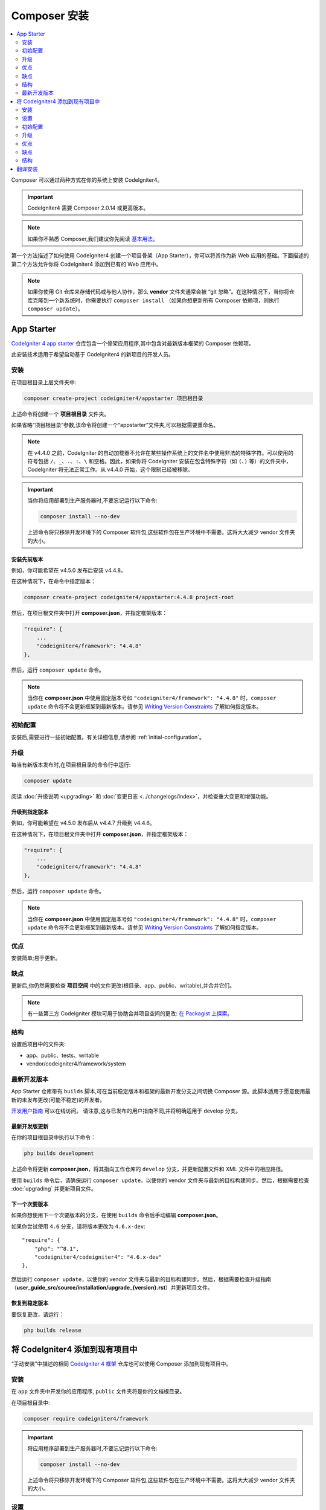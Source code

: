 Composer 安装
#####################

.. contents::
    :local:
    :depth: 2

Composer 可以通过两种方式在你的系统上安装 CodeIgniter4。

.. important:: CodeIgniter4 需要 Composer 2.0.14 或更高版本。

.. note:: 如果你不熟悉 Composer,我们建议你先阅读
    `基本用法 <https://getcomposer.org/doc/01-basic-usage.md>`_。

第一个方法描述了如何使用 CodeIgniter4 创建一个项目骨架（App Starter），你可以将其作为新 Web 应用的基础。下面描述的第二个方法允许你将 CodeIgniter4 添加到已有的 Web 应用中。

.. note:: 如果你使用 Git 仓库来存储代码或与他人协作，那么 **vendor** 文件夹通常会被 “git 忽略”。在这种情况下，当你将仓库克隆到一个新系统时，你需要执行 ``composer install`` （如果你想更新所有 Composer 依赖项，则执行 ``composer update``）。

App Starter
===========

`CodeIgniter 4 app starter <https://github.com/codeigniter4/appstarter>`_
仓库包含一个骨架应用程序,其中包含对最新版本框架的 Composer 依赖项。

此安装技术适用于希望启动基于 CodeIgniter4 的新项目的开发人员。

安装
------------

在项目根目录上层文件夹中:

.. code-block:: console

    composer create-project codeigniter4/appstarter 项目根目录

上述命令将创建一个 **项目根目录** 文件夹。

如果省略“项目根目录”参数,该命令将创建一个“appstarter”文件夹,可以根据需要重命名。

.. note:: 在 v4.4.0 之前，CodeIgniter 的自动加载器不允许在某些操作系统上的文件名中使用非法的特殊字符。可以使用的符号包括 ``/``、``_``、``.``、``:``、``\`` 和空格。因此，如果你将 CodeIgniter 安装在包含特殊字符（如 ``(``、``)`` 等）的文件夹中，CodeIgniter 将无法正常工作。从 v4.4.0 开始，这个限制已经被移除。

.. important:: 当你将应用部署到生产服务器时,不要忘记运行以下命令:

    .. code-block:: console

        composer install --no-dev

    上述命令将只移除开发环境下的 Composer 软件包,这些软件包在生产环境中不需要。这将大大减少 vendor 文件夹的大小。

安装先前版本
^^^^^^^^^^^^^^^^^^^^^^^^^^^^

例如，你可能希望在 v4.5.0 发布后安装 v4.4.8。

在这种情况下，在命令中指定版本：

.. code-block:: console

    composer create-project codeigniter4/appstarter:4.4.8 project-root

然后，在项目根文件夹中打开 **composer.json**，并指定框架版本：

.. code-block:: text

    "require": {
        ...
        "codeigniter4/framework": "4.4.8"
    },

然后，运行 ``composer update`` 命令。

.. note:: 当你在 **composer.json** 中使用固定版本号如 ``"codeigniter4/framework": "4.4.8"`` 时，``composer update`` 命令将不会更新框架到最新版本。请参见 `Writing Version Constraints`_ 了解如何指定版本。

.. _Writing Version Constraints: https://getcomposer.org/doc/articles/versions.md#writing-version-constraints

初始配置
---------------------

安装后,需要进行一些初始配置。有关详细信息,请参阅 :ref:`initial-configuration`。

.. _app-starter-upgrading:

升级
---------

每当有新版本发布时,在项目根目录的命令行中运行:

.. code-block:: console

    composer update

阅读 :doc:`升级说明 <upgrading>` 和 :doc:`变更日志 <../changelogs/index>`，并检查重大变更和增强功能。

升级到指定版本
^^^^^^^^^^^^^^^^^^^^^^^^^^^^^^^^

例如，你可能希望在 v4.5.0 发布后从 v4.4.7 升级到 v4.4.8。

在这种情况下，在项目根文件夹中打开 **composer.json**，并指定框架版本：

.. code-block:: text

    "require": {
        ...
        "codeigniter4/framework": "4.4.8"
    },

然后，运行 ``composer update`` 命令。

.. note:: 当你在 **composer.json** 中使用固定版本号如 ``"codeigniter4/framework": "4.4.8"`` 时，``composer update`` 命令将不会更新框架到最新版本。请参见 `Writing Version Constraints`_ 了解如何指定版本。

优点
----

安装简单;易于更新。

缺点
----

更新后,你仍然需要检查 **项目空间** 中的文件更改(根目录、app、public、writable),并合并它们。

.. note:: 有一些第三方 CodeIgniter 模块可用于协助合并项目空间的更改:
    `在 Packagist 上探索 <https://packagist.org/explore/?query=codeigniter4%20updates>`_。

结构
---------

设置后项目中的文件夹:

- app、public、tests、writable
- vendor/codeigniter4/framework/system

最新开发版本
--------------

App Starter 仓库带有 ``builds`` 脚本,可在当前稳定版本和框架的最新开发分支之间切换 Composer 源。此脚本适用于愿意使用最新的未发布更改(可能不稳定)的开发者。

`开发用户指南 <https://codeigniter4.github.io/CodeIgniter4/>`_ 可以在线访问。
请注意,这与已发布的用户指南不同,并将明确适用于 develop 分支。

最新开发版更新
^^^^^^^^^^^^^^^^^^^^^

在你的项目根目录中执行以下命令：

.. code-block:: console

    php builds development

上述命令将更新 **composer.json**，将其指向工作仓库的 ``develop`` 分支，并更新配置文件和 XML 文件中的相应路径。

使用 ``builds`` 命令后，请确保运行 ``composer update``，以使你的 vendor 文件夹与最新的目标构建同步。然后，根据需要检查 :doc:`upgrading` 并更新项目文件。

下一个次要版本
^^^^^^^^^^^^^^^^^^

如果你想使用下一个次要版本的分支，在使用 ``builds`` 命令后手动编辑 **composer.json**。

如果你尝试使用 ``4.6`` 分支，请将版本更改为 ``4.6.x-dev``::

    "require": {
        "php": "^8.1",
        "codeigniter4/codeigniter4": "4.6.x-dev"
    },

然后运行 ``composer update``，以使你的 vendor 文件夹与最新的目标构建同步。然后，根据需要检查升级指南（**user_guide_src/source/installation/upgrade_{version}.rst**）并更新项目文件。

恢复到稳定版本
^^^^^^^^^^^^^^^^^^^^^^^^

要恢复更改，请运行：

.. code-block:: console

    php builds release

将 CodeIgniter4 添加到现有项目中
==========================================

“手动安装”中描述的相同 `CodeIgniter 4 框架 <https://github.com/codeigniter4/framework>`_
仓库也可以使用 Composer 添加到现有项目中。

安装
------------

在 ``app`` 文件夹中开发你的应用程序, ``public`` 文件夹将是你的文档根目录。

在项目根目录中:

.. code-block:: console

    composer require codeigniter4/framework

.. important:: 将应用程序部署到生产服务器时,不要忘记运行以下命令:

    .. code-block:: console

        composer install --no-dev

    上述命令将只移除开发环境下的 Composer 软件包,这些软件包在生产环境中不需要。这将大大减少 vendor 文件夹的大小。

设置
----------

    1. 从 **vendor/codeigniter4/framework** 复制 **app**、**public**、**tests** 和 **writable** 文件夹到项目根目录
    2. 从 **vendor/codeigniter4/framework** 复制 **env**、**phpunit.xml.dist** 和 **spark** 文件到项目根目录
    3. 你将必须调整 **app/Config/Paths.php** 中的 ``$systemDirectory`` 属性,以引用 vendor 目录,例如 ``__DIR__ . '/../../vendor/codeigniter4/framework/system'``。

初始配置
---------------------

需要进行一些初始配置。有关详细信息,请参阅 :ref:`initial-configuration`。

.. _adding-codeigniter4-upgrading:

升级
---------

每当有新版本发布时,在项目根目录的命令行中运行:

.. code-block:: console

    composer update

阅读 :doc:`升级说明 <upgrading>` 和 :doc:`变更日志 <../changelogs/index>`，并检查重大变更和增强功能。

升级到指定版本
^^^^^^^^^^^^^^^^^^^^^^^^^^^^^^^^

例如，你可能希望在 v4.5.0 发布后从 v4.4.7 升级到 v4.4.8。

在这种情况下，在项目根文件夹中打开 **composer.json**，并指定框架版本：

.. code-block:: text

    "require": {
        ...
        "codeigniter4/framework": "4.4.8"
    },

然后，运行 ``composer update`` 命令。

优点
----

相对简单的安装;易于更新。

缺点
----

更新后,你仍需检查 **项目空间** 中的文件更改(根目录、app、public、writable)。

.. note:: 有一些第三方 CodeIgniter 模块可用于协助合并项目空间的更改:
    `在 Packagist 上探索 <https://packagist.org/explore/?query=codeigniter4%20updates>`_。

结构
---------

设置后项目中的文件夹:

- app、public、tests、writable
- vendor/codeigniter4/framework/system

翻译安装
=========================

如果你想利用系统消息翻译,可以以类似的方式将它们添加到项目中。

在项目根目录的命令行中:

.. code-block:: console

    composer require codeigniter4/translations

每次执行 ``composer update`` 时,这些都会与框架一起更新。
